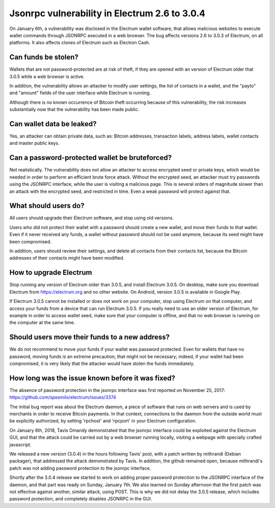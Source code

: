 Jsonrpc vulnerability in Electrum 2.6 to 3.0.4
==============================================

On January 6th, a vulnerability was disclosed in the Electrum wallet
software, that allows malicious websites to execute wallet commands
through JSONRPC executed in a web browser. The bug affects versions
2.6 to 3.0.3 of Electrum, on all platforms. It also affects clones of
Electrum such as Electron Cash.


Can funds be stolen?
--------------------

Wallets that are not password-protected are at risk of theft, if they
are opened with an version of Electrum older that 3.0.5 while a web
browser is active.

In addition, the vulnerability allows an attacker to modify user
settings, the list of contacts in a wallet, and the "payto" and
"amount" fields of the user interface while Electrum is running.

Although there is no known occurrence of Bitcoin theft occurring
because of this vulnerability, the risk increases substantially now
that the vulnerability has been made public.


Can wallet data be leaked?
--------------------------

Yes, an attacker can obtain private data, such as: Bitcoin addresses,
transaction labels, address labels, wallet contacts and master public
keys.


Can a password-protected wallet be bruteforced?
-----------------------------------------------

Not realistically. The vulnerability does not allow an attacker to
access encrypted seed or private keys, which would be needed in order
to perform an efficient brute force attack. Without the encrypted
seed, an attacker must try passwords using the JSONRPC interface,
while the user is visiting a malicious page. This is several orders of
magnitude slower than an attack with the encrypted seed, and
restricted in time. Even a weak password will protect against that.


What should users do?
---------------------

All users should upgrade their Electrum software, and stop using old
versions.

Users who did not protect their wallet with a password should create a
new wallet, and move their funds to that wallet. Even if it never
received any funds, a wallet without password should not be used
anymore, because its seed might have been compromised.

In addition, users should review their settings, and delete all
contacts from their contacts list, because the Bitcoin addresses of
their contacts might have been modified.


How to upgrade Electrum
-----------------------

Stop running any version of Electrum older than 3.0.5, and install
Electrum 3.0.5. On desktop, make sure you download Electrum from
https://electrum.org and no other website. On Android, version 3.0.5
is available in Google Play.

If Electrum 3.0.5 cannot be installed or does not work on your
computer, stop using Electrum on that computer, and access your funds
from a device that can run Electrum 3.0.5. If you really need to use
an older version of Electrum, for example in order to access wallet
seed, make sure that your computer is offline, and that no web browser
is running on the computer at the same time.


Should users move their funds to a new address?
-----------------------------------------------

We do not recommend to move your funds if your wallet was password
protected. Even for wallets that have no password, moving funds is an
extreme precaution, that might not be necessary; indeed, if your
wallet had been compromised, it is very likely that the attacker would
have stolen the funds immediately.


How long was the issue known before it was fixed?
-------------------------------------------------

The absence of password protection in the jsonrpc interface was first
reported on November 25, 2017:
https://github.com/spesmilo/electrum/issues/3374

The initial bug report was about the Electrum daemon, a piece of
software that runs on web servers and is used by merchants in order to
receive Bitcoin payments. In that context, connections to the daemon
from the outside world must be explicitly authorized, by setting
'rpchost' and 'rpcport' in your Electrum configuration.

On January 6th, 2018, Tavis Omandy demonstrated that the jsonrpc
interface could be exploited against the Electrum GUI, and that the
attack could be carried out by a web browser running locally, visiting
a webpage with specially crafted javascript.

We released a new version (3.0.4) in the hours following Tavis' post,
with a patch written by mithrandi (Debian packager), that addressed
the attack demonstrated by Tavis. In addition, the github remained
open, because mithrandi's patch was not adding password protection to
the jsonrpc interface.

Shortly after the 3.0.4 release we started to work on adding proper
password protection to the JSONRPC interface of the daemon, and that
part was ready on Sunday, January 7th. We also learned on Sunday
afternoon that the first patch was not effective against another,
similar attack, using POST. This is why we did not delay the 3.0.5
release, which includes password protection, and completely disables
JSONRPC in the GUI.
